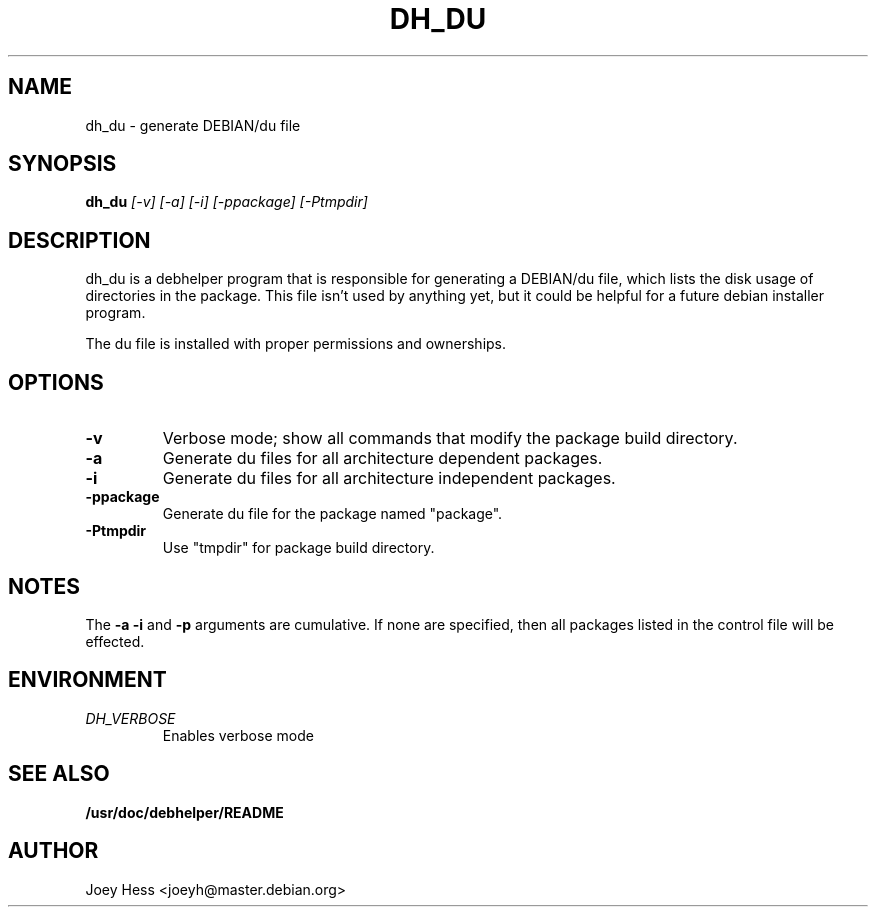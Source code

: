 .TH DH_DU 1
.SH NAME
dh_du \- generate DEBIAN/du file
.SH SYNOPSIS
.B dh_du
.I "[-v] [-a] [-i] [-ppackage] [-Ptmpdir]"
.SH "DESCRIPTION"
dh_du is a debhelper program that is responsible for generating
a DEBIAN/du file, which lists the disk usage of directories in the package.
This file isn't used by anything yet, but it could be helpful for a future
debian installer program.
.P
The du file is installed with proper permissions and ownerships.
.SH OPTIONS
.TP
.B \-v
Verbose mode; show all commands that modify the package build directory.
.TP
.B \-a
Generate du files for all architecture dependent packages.
.TP
.B \-i
Generate du files for all architecture independent packages.
.TP
.B \-ppackage
Generate du file for the package named "package".
.TP
.B \-Ptmpdir
Use "tmpdir" for package build directory. 
.SH NOTES
The
.B \-a
.B \-i
and
.B \-p
arguments are cumulative. If none are specified, then all packages listed in
the control file will be effected.
.SH ENVIRONMENT
.TP
.I DH_VERBOSE
Enables verbose mode
.SH "SEE ALSO"
.BR /usr/doc/debhelper/README
.SH AUTHOR
Joey Hess <joeyh@master.debian.org>
